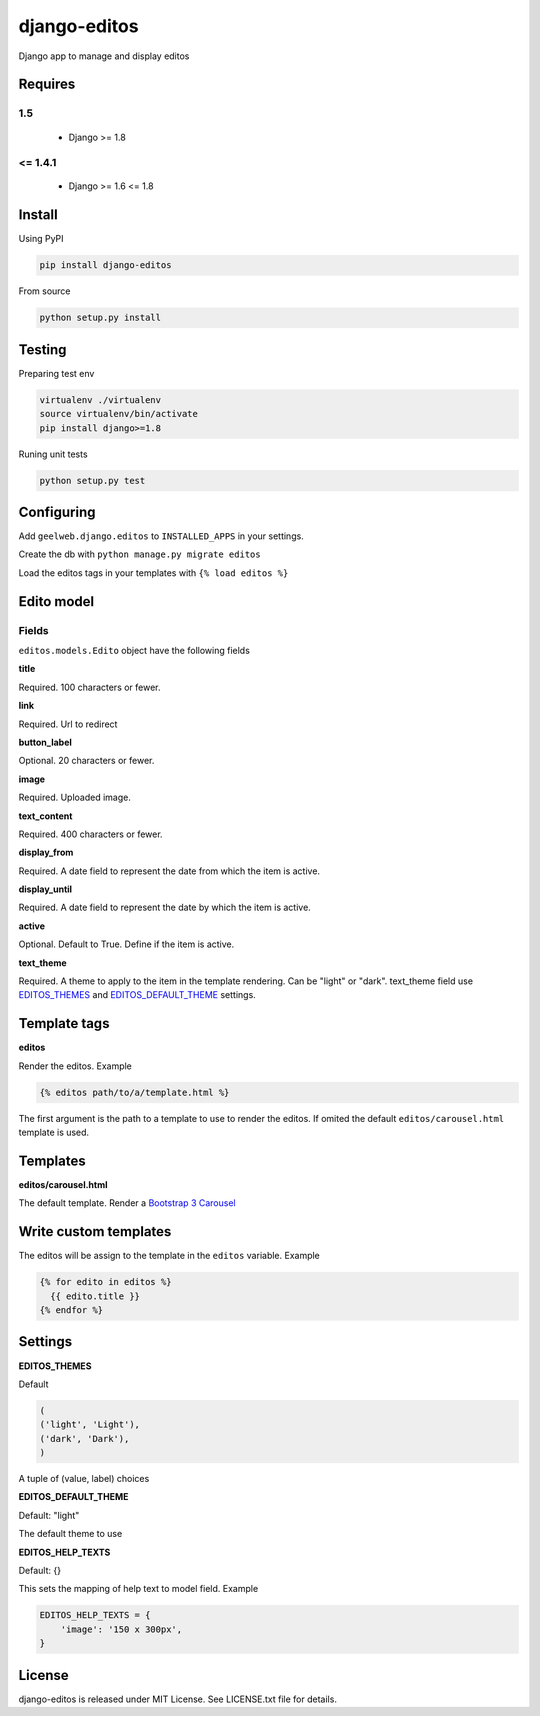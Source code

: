 django-editos
=============

|Build status|

Django app to manage and display editos

Requires
--------

1.5
^^^

 - Django >= 1.8

<= 1.4.1
^^^^^^^^

 - Django >= 1.6 <= 1.8

Install
-------

Using PyPI

.. code-block:: text

    pip install django-editos

From source

.. code-block:: text

    python setup.py install

Testing
-------

Preparing test env

.. code-block:: text

    virtualenv ./virtualenv
    source virtualenv/bin/activate
    pip install django>=1.8

Runing unit tests

.. code-block:: text

    python setup.py test

Configuring
-----------

Add ``geelweb.django.editos`` to ``INSTALLED_APPS`` in your settings.

Create the db with ``python manage.py migrate editos``

Load the editos tags in your templates with ``{% load editos %}``

Edito model
-----------

Fields
^^^^^^

``editos.models.Edito`` object have the following fields

**title**

Required. 100 characters or fewer.

**link**

Required. Url to redirect

**button_label**

Optional. 20 characters or fewer.

**image**

Required. Uploaded image.

**text_content**

Required. 400 characters or fewer.

**display_from**

Required. A date field to represent the date from which the item is active.

**display_until**

Required. A date field to represent the date by which the item is active.

**active**

Optional. Default to True. Define if the item is active.

**text_theme**

Required. A theme to apply to the item in the template rendering. Can be "light" or "dark". text_theme field use EDITOS_THEMES_ and EDITOS_DEFAULT_THEME_ settings.

Template tags
-------------

**editos**

Render the editos. Example

.. code-block:: text

    {% editos path/to/a/template.html %}

The first argument is the path to a template to use to render the editos. If
omited the default ``editos/carousel.html`` template is used.

Templates
---------

**editos/carousel.html**

The default template. Render a `Bootstrap 3 Carousel <http://getbootstrap.com/javascript/#carousel>`_

Write custom templates
----------------------

The editos will be assign to the template in the ``editos`` variable. Example

.. code-block:: text

    {% for edito in editos %}
      {{ edito.title }}
    {% endfor %}

Settings
--------

.. _EDITOS_THEMES:

**EDITOS_THEMES**

Default

.. code-block:: text

    (
    ('light', 'Light'),
    ('dark', 'Dark'),
    )

A tuple of (value, label) choices

.. _EDITOS_DEFAULT_THEME:

**EDITOS_DEFAULT_THEME**

Default: "light"

The default theme to use

**EDITOS_HELP_TEXTS**

Default: {}

This sets the mapping of help text to model field. Example

.. code-block:: text

    EDITOS_HELP_TEXTS = {
        'image': '150 x 300px',
    }

License
-------

django-editos is released under MIT License. See LICENSE.txt file for details.

.. |Build status| image:: https://travis-ci.org/geelweb/django-editos.svg?branch=master
